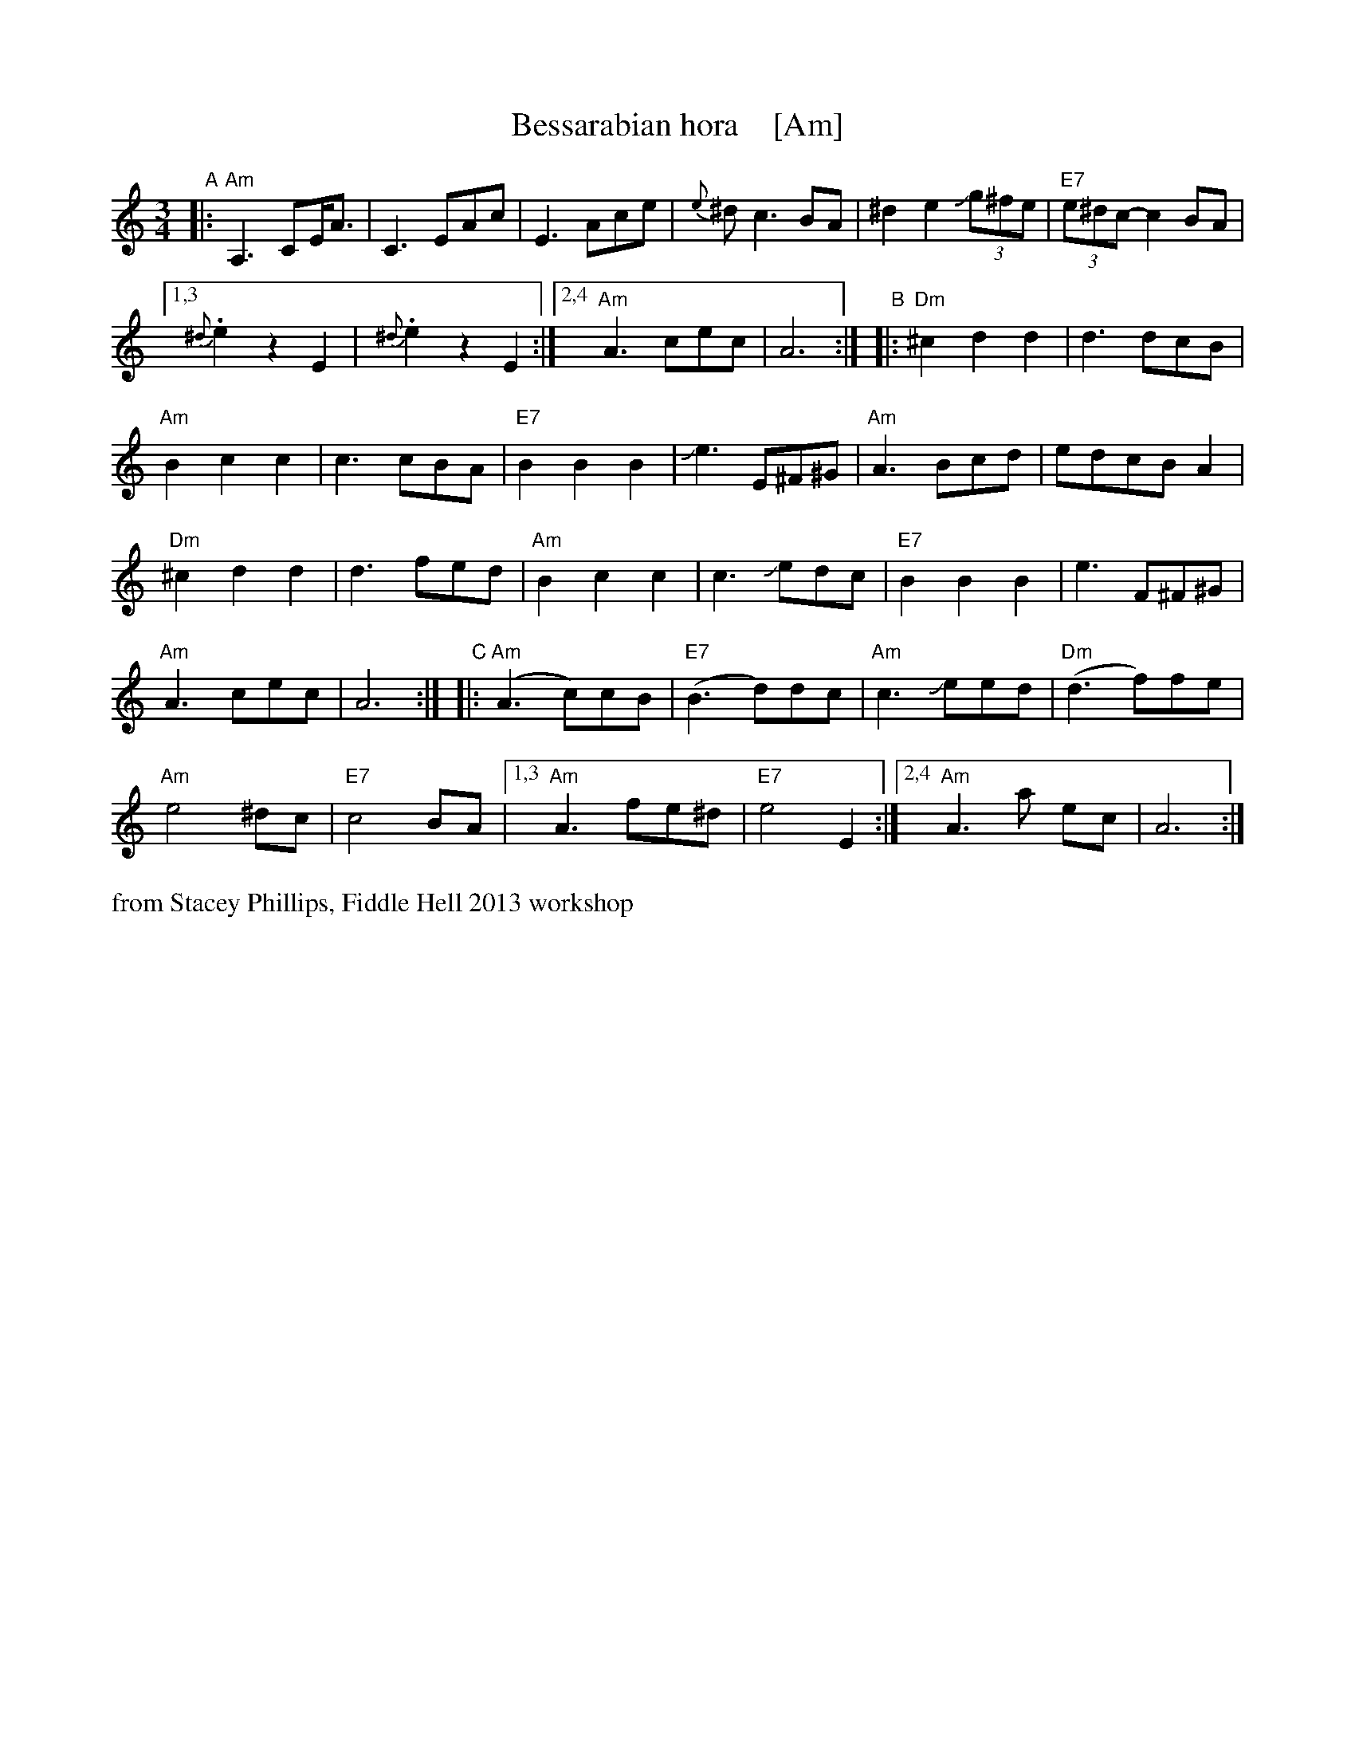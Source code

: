 X: 1
T: Bessarabian hora    [Am]
S: Stacey Phillips, Fiddle Hell 2013 workshop
Z: 2013 John Chambers <jc:trillian.mit.edu>
M: 3/4
L: 1/8
K: Am
"A"|:\
"Am"A,3 CE<A | C3 EAc |\
E3 Ace | {e}^d c3 BA |\
^d2 e2 J(3g^fe | "E7"(3e^dc- c2 BA |
[1,3 {^d}.e2 z2 E2 | {^d}.e2 z2 E2 :|\
[2,4 "Am"A3 cec | A6 :|\
"B"|:\
"Dm"^c2 d2 d2 | d3 dcB |
"Am"B2 c2 c2 | c3 cBA |\
"E7" B2 B2 B2 | Je3 E^F^G |\
"Am"A3 Bcd | edcB A2 |
"Dm"^c2 d2 d2 | d3 fed |\
"Am"B2 c2 c2 | c3 Jedc |\
"E7"B2 B2 B2 | e3 F^F^G |
"Am"A3 cec | A6 :|\
"C"|:\
"Am"(A3 c)cB | "E7"(B3 d)dc |\
"Am"c3 Jeed | "Dm"(d3 f)fe |
"Am"e4 ^dc | "E7"c4 BA |\
[1,3 "Am"A3 fe^d | "E7"e4 E2 :|\
[2,4 "Am"A3 a ec | A6 :|
%%text from Stacey Phillips, Fiddle Hell 2013 workshop
